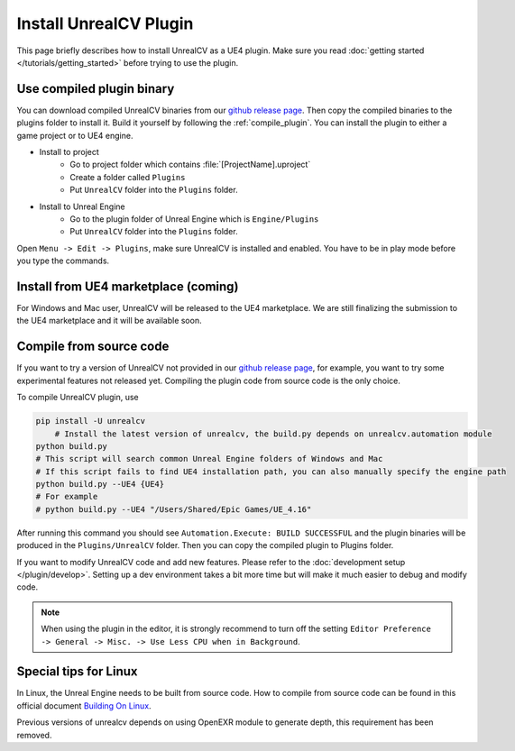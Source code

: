 Install UnrealCV Plugin
=======================

This page briefly describes how to install UnrealCV as a UE4 plugin. Make sure you read :doc:`getting started </tutorials/getting_started>` before trying to use the plugin.

Use compiled plugin binary
--------------------------

You can download compiled UnrealCV binaries from our `github release page <https://github.com/unrealcv/unrealcv/releases>`_. Then copy the compiled binaries to the plugins folder to install it. Build it yourself by following the :ref:`compile_plugin`. You can install the plugin to either a game project or to UE4 engine.

- Install to project
    - Go to project folder which contains :file:`[ProjectName].uproject`
    - Create a folder called ``Plugins``
    - Put ``UnrealCV`` folder into the ``Plugins`` folder.
- Install to Unreal Engine
    - Go to the plugin folder of Unreal Engine which is ``Engine/Plugins``
    - Put ``UnrealCV`` folder into the ``Plugins`` folder.

Open ``Menu -> Edit -> Plugins``, make sure UnrealCV is installed and enabled. You have to be in play mode before you type the commands.

.. image:: ../images/plugin.png

Install from UE4 marketplace (coming)
-------------------------------------

For Windows and Mac user, UnrealCV will be released to the UE4 marketplace. We are still finalizing the submission to the UE4 marketplace and it will be available soon.

.. _compile_plugin:

Compile from source code
------------------------

If you want to try a version of UnrealCV not provided in our `github release page <https://github.com/unrealcv/unrealcv/releases>`__, for example, you want to try some experimental features not released yet. Compiling the plugin code from source code is the only choice.

To compile UnrealCV plugin, use

.. code:: bash

    pip install -U unrealcv
	# Install the latest version of unrealcv, the build.py depends on unrealcv.automation module
    python build.py
    # This script will search common Unreal Engine folders of Windows and Mac
    # If this script fails to find UE4 installation path, you can also manually specify the engine path
    python build.py --UE4 {UE4}
    # For example
    # python build.py --UE4 "/Users/Shared/Epic Games/UE_4.16"

After running this command you should see ``Automation.Execute: BUILD SUCCESSFUL`` and the plugin binaries will be produced in the ``Plugins/UnrealCV`` folder. Then you can copy the compiled plugin to Plugins folder.

If you want to modify UnrealCV code and add new features. Please refer to the :doc:`development setup </plugin/develop>`. Setting up a dev environment takes a bit more time but will make it much easier to debug and modify code.

.. note::

    When using the plugin in the editor, it is strongly recommend to turn off the setting ``Editor Preference -> General -> Misc. -> Use Less CPU when in Background``.

Special tips for Linux
----------------------

In Linux, the Unreal Engine needs to be built from source code. How to compile from source code can be found in this official document `Building On Linux <https://wiki.unrealengine.com/Building_On_Linux>`__.

Previous versions of unrealcv depends on using OpenEXR module to generate depth, this requirement has been removed.
